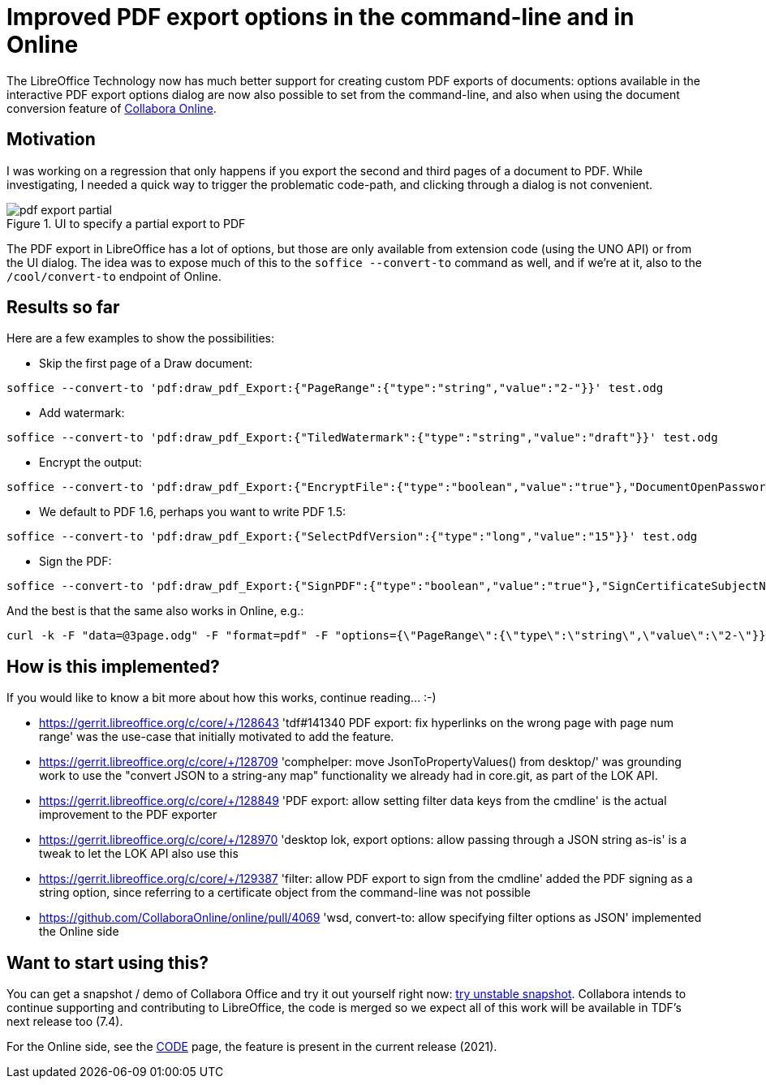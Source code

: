 = Improved PDF export options in the command-line and in Online

:slug: pdf-convert-to
:category: libreoffice
:tags: en
:date: 2022-02-08T08:13:28+01:00

The LibreOffice Technology now has much better support for creating custom PDF exports of documents:
options available in the interactive PDF export options dialog are now also possible to set from the
command-line, and also when using the document conversion feature of
https://www.collaboraoffice.com/document-conversion/[Collabora Online].

== Motivation

I was working on a regression that only happens if you export the second and third pages of a
document to PDF. While investigating, I needed a quick way to trigger the problematic code-path, and
clicking through a dialog is not convenient.

.UI to specify a partial export to PDF
image::https://share.vmiklos.hu/blog/pdf-convert-to/pdf-export-partial.png[align="center"]

The PDF export in LibreOffice has a lot of options, but those are only available from extension code
(using the UNO API) or from the UI dialog. The idea was to expose much of this to the `soffice
--convert-to` command as well, and if we're at it, also to the `/cool/convert-to` endpoint of
Online.

== Results so far

Here are a few examples to show the possibilities:

- Skip the first page of a Draw document:

----
soffice --convert-to 'pdf:draw_pdf_Export:{"PageRange":{"type":"string","value":"2-"}}' test.odg
----

- Add watermark:

----
soffice --convert-to 'pdf:draw_pdf_Export:{"TiledWatermark":{"type":"string","value":"draft"}}' test.odg
----

- Encrypt the output:

----
soffice --convert-to 'pdf:draw_pdf_Export:{"EncryptFile":{"type":"boolean","value":"true"},"DocumentOpenPassword":{"type":"string","value":"secret"}}' test.odg
----

- We default to PDF 1.6, perhaps you want to write PDF 1.5:

----
soffice --convert-to 'pdf:draw_pdf_Export:{"SelectPdfVersion":{"type":"long","value":"15"}}' test.odg
----

- Sign the PDF:

----
soffice --convert-to 'pdf:draw_pdf_Export:{"SignPDF":{"type":"boolean","value":"true"},"SignCertificateSubjectName":{"type":"string","value":"CN=..."}}' test.odg
----

And the best is that the same also works in Online, e.g.:

----
curl -k -F "data=@3page.odg" -F "format=pdf" -F "options={\"PageRange\":{\"type\":\"string\",\"value\":\"2-\"}}" https://localhost:9980/cool/convert-to > out.pdf
----

== How is this implemented?

If you would like to know a bit more about how this works, continue reading... :-)

- https://gerrit.libreoffice.org/c/core/+/128643 'tdf#141340 PDF export: fix hyperlinks on the wrong
  page with page num range' was the use-case that initially motivated to add the feature.

- https://gerrit.libreoffice.org/c/core/+/128709 'comphelper: move JsonToPropertyValues() from
  desktop/' was grounding work to use the "convert JSON to a string-any map" functionality we
  already had in core.git, as part of the LOK API.

- https://gerrit.libreoffice.org/c/core/+/128849 'PDF export: allow setting filter data keys from
  the cmdline' is the actual improvement to the PDF exporter

- https://gerrit.libreoffice.org/c/core/+/128970 'desktop lok, export options: allow passing through
  a JSON string as-is' is a tweak to let the LOK API also use this

- https://gerrit.libreoffice.org/c/core/+/129387 'filter: allow PDF export to sign from the cmdline'
  added the PDF signing as a string option, since referring to a certificate object from the command-line
  was not possible

- https://github.com/CollaboraOnline/online/pull/4069 'wsd, convert-to: allow specifying filter
  options as JSON' implemented the Online side

== Want to start using this?

You can get a snapshot / demo of Collabora Office and try it out yourself right now:
https://www.collaboraoffice.com/collabora-office-latest-snapshot/[try unstable snapshot].  Collabora
intends to continue supporting and contributing to LibreOffice, the code is merged so we expect all
of this work will be available in TDF's next release too (7.4).

For the Online side, see the https://www.collaboraoffice.com/code/[CODE] page, the feature is
present in the current release (2021).

// vim: ft=asciidoc
